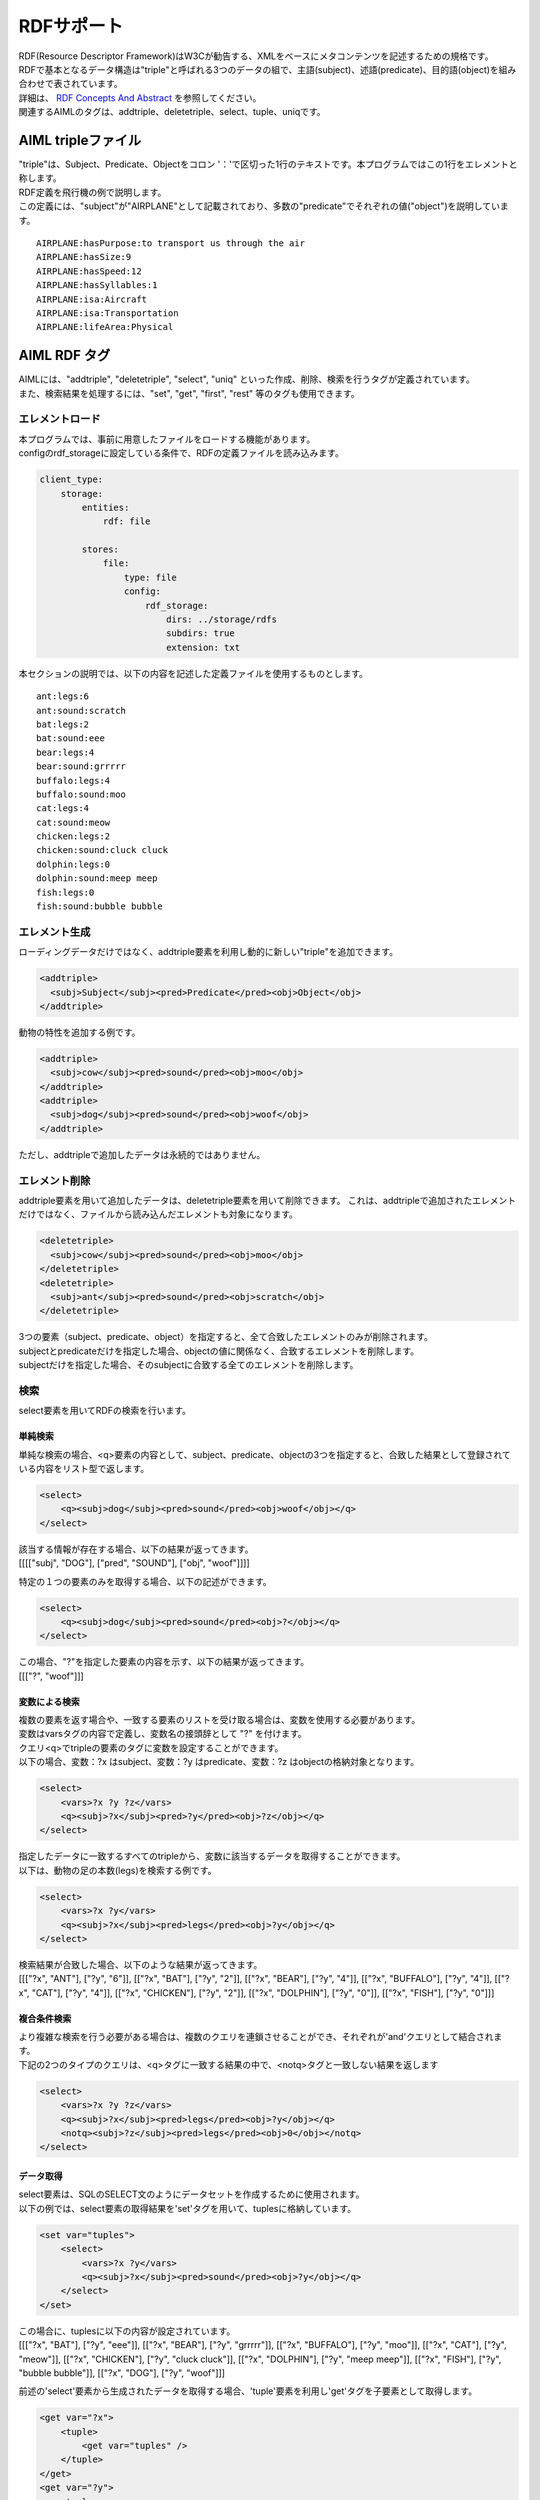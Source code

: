 RDFサポート
===========================================

| RDF(Resource Descriptor Framework)はW3Cが勧告する、XMLをベースにメタコンテンツを記述するための規格です。
| RDFで基本となるデータ構造は"triple"と呼ばれる3つのデータの組で、主語(subject)、述語(predicate)、目的語(object)を組み合わせで表されています。
| 詳細は、 `RDF Concepts And Abstract <https://www.w3.org/TR/2004/REC-rdf-concepts-20040210/>`__ を参照してください。


| 関連するAIMLのタグは、addtriple、deletetriple、select、tuple、uniqです。



AIML tripleファイル
----------------------------------------

| "triple"は、Subject、Predicate、Objectをコロン '：'で区切った1行のテキストです。本プログラムではこの1行をエレメントと称します。
| RDF定義を飛行機の例で説明します。
| この定義には、"subject"が"AIRPLANE"として記載されており、多数の"predicate"でそれぞれの値("object")を説明しています。

::

   AIRPLANE:hasPurpose:to transport us through the air
   AIRPLANE:hasSize:9
   AIRPLANE:hasSpeed:12
   AIRPLANE:hasSyllables:1
   AIRPLANE:isa:Aircraft
   AIRPLANE:isa:Transportation
   AIRPLANE:lifeArea:Physical

AIML RDF タグ
----------------------------------------

| AIMLには、"addtriple", "deletetriple", "select", "uniq" といった作成、削除、検索を行うタグが定義されています。
| また、検索結果を処理するには、"set", "get", "first", "rest" 等のタグも使用できます。

エレメントロード
~~~~~~~~~~~~~~~~~~~~~~~~~~~~~~~~~~~~~~~~

| 本プログラムでは、事前に用意したファイルをロードする機能があります。
| configのrdf_storageに設定している条件で、RDFの定義ファイルを読み込みます。

.. code:: yaml

    client_type:
        storage:
            entities:
                rdf: file

            stores:
                file:
                    type: file
                    config:
                        rdf_storage:
                            dirs: ../storage/rdfs
                            subdirs: true
                            extension: txt

本セクションの説明では、以下の内容を記述した定義ファイルを使用するものとします。

::

   ant:legs:6
   ant:sound:scratch
   bat:legs:2
   bat:sound:eee
   bear:legs:4
   bear:sound:grrrrr
   buffalo:legs:4
   buffalo:sound:moo
   cat:legs:4
   cat:sound:meow
   chicken:legs:2
   chicken:sound:cluck cluck
   dolphin:legs:0
   dolphin:sound:meep meep
   fish:legs:0
   fish:sound:bubble bubble

エレメント生成
~~~~~~~~~~~~~~~~~~~~~~~~~~~~~~~~~~~~~~~~

ローディングデータだけではなく、addtriple要素を利用し動的に新しい"triple"を追加できます。

.. code:: xml

   <addtriple>
     <subj>Subject</subj><pred>Predicate</pred><obj>Object</obj>
   </addtriple>

動物の特性を追加する例です。

.. code:: xml

   <addtriple>
     <subj>cow</subj><pred>sound</pred><obj>moo</obj>
   </addtriple>
   <addtriple>
     <subj>dog</subj><pred>sound</pred><obj>woof</obj>
   </addtriple>

ただし、addtripleで追加したデータは永続的ではありません。

エレメント削除
~~~~~~~~~~~~~~~~~~~~~~~~~~~~~~~~~~~~~~~~

addtriple要素を用いて追加したデータは、deletetriple要素を用いて削除できます。
これは、addtripleで追加されたエレメントだけではなく、ファイルから読み込んだエレメントも対象になります。

.. code:: xml

   <deletetriple>
     <subj>cow</subj><pred>sound</pred><obj>moo</obj>
   </deletetriple>
   <deletetriple>
     <subj>ant</subj><pred>sound</pred><obj>scratch</obj>
   </deletetriple>

| 3つの要素（subject、predicate、object）を指定すると、全て合致したエレメントのみが削除されます。
| subjectとpredicateだけを指定した場合、objectの値に関係なく、合致するエレメントを削除します。
| subjectだけを指定した場合、そのsubjectに合致する全てのエレメントを削除します。

検索
~~~~~~~~~~~~~~~~~~~~~~~~~~~~~~~~~~~~~~~~
select要素を用いてRDFの検索を行います。

単純検索
^^^^^^^^^^^^^^^^^^^^^^^^^^^^^^^^^^^^^^^^

単純な検索の場合、<q>要素の内容として、subject、predicate、objectの3つを指定すると、合致した結果として登録されている内容をリスト型で返します。

.. code:: xml

   <select>
       <q><subj>dog</subj><pred>sound</pred><obj>woof</obj></q>
   </select>

| 該当する情報が存在する場合、以下の結果が返ってきます。
| [[[["subj", "DOG"], ["pred", "SOUND"], ["obj", "woof"]]]]

特定の１つの要素のみを取得する場合、以下の記述ができます。

.. code:: xml

   <select>
       <q><subj>dog</subj><pred>sound</pred><obj>?</obj></q>
   </select>

| この場合、"?"を指定した要素の内容を示す、以下の結果が返ってきます。
| [[["?", "woof"]]]

変数による検索
^^^^^^^^^^^^^^^^^^^^^^^^^^^^^^^^^^^^^^^^

| 複数の要素を返す場合や、一致する要素のリストを受け取る場合は、変数を使用する必要があります。
| 変数はvarsタグの内容で定義し、変数名の接頭辞として "?" を付けます。
| クエリ<q>でtripleの要素のタグに変数を設定することができます。
| 以下の場合、変数：?x はsubject、変数：?y はpredicate、変数：?z はobjectの格納対象となります。

.. code:: xml

   <select>
       <vars>?x ?y ?z</vars>
       <q><subj>?x</subj><pred>?y</pred><obj>?z</obj></q>
   </select>

| 指定したデータに一致するすべてのtripleから、変数に該当するデータを取得することができます。
| 以下は、動物の足の本数(legs)を検索する例です。

.. code:: xml

   <select>
       <vars>?x ?y</vars>
       <q><subj>?x</subj><pred>legs</pred><obj>?y</obj></q>
   </select>

| 検索結果が合致した場合、以下のような結果が返ってきます。
| [[["?x", "ANT"], ["?y", "6"]], [["?x", "BAT"], ["?y", "2"]], [["?x", "BEAR"], ["?y", "4"]], [["?x", "BUFFALO"], ["?y", "4"]], [["?x", "CAT"], ["?y", "4"]], [["?x", "CHICKEN"], ["?y", "2"]], [["?x", "DOLPHIN"], ["?y", "0"]], [["?x", "FISH"], ["?y", "0"]]]

複合条件検索
^^^^^^^^^^^^^^^^^^^^^^^^^^^^^^^^^^^^^^^^

| より複雑な検索を行う必要がある場合は、複数のクエリを連鎖させることができ、それぞれが'and'クエリとして結合されます。
| 下記の2つのタイプのクエリは、<q>タグに一致する結果の中で、<notq>タグと一致しない結果を返します

.. code:: xml

   <select>
       <vars>?x ?y ?z</vars>
       <q><subj>?x</subj><pred>legs</pred><obj>?y</obj></q>
       <notq><subj>?z</subj><pred>legs</pred><obj>0</obj></notq>
   </select>




データ取得
^^^^^^^^^^^^^^^^^^^^^^^^^^^^^^^^^^^^^^^^

| select要素は、SQLのSELECT文のようにデータセットを作成するために使用されます。
| 以下の例では、select要素の取得結果を'set'タグを用いて、tuplesに格納しています。

.. code:: xml

   <set var="tuples">
       <select>
           <vars>?x ?y</vars>
           <q><subj>?x</subj><pred>sound</pred><obj>?y</obj></q>
       </select>
   </set>

| この場合に、tuplesに以下の内容が設定されています。
| [[["?x", "BAT"], ["?y", "eee"]], [["?x", "BEAR"], ["?y", "grrrrr"]], [["?x", "BUFFALO"], ["?y", "moo"]], [["?x", "CAT"], ["?y", "meow"]], [["?x", "CHICKEN"], ["?y", "cluck cluck"]], [["?x", "DOLPHIN"], ["?y", "meep meep"]], [["?x", "FISH"], ["?y", "bubble bubble"]], [["?x", "DOG"], ["?y", "woof"]]]

前述の'select'要素から生成されたデータを取得する場合、'tuple'要素を利用し'get'タグを子要素として取得します。

.. code:: xml

   <get var="?x">
       <tuple>
           <get var="tuples" />
       </tuple>
   </get>
   <get var="?y">
       <tuple>
           <get var="tuples" />
       </tuple>
   </get>

| この例の場合、getの'var'アトリビュートに、select要素で指定した変数 "?x" を指定しています。
| 次に、tupleタグで、select要素の結果を格納した"tuples"(リストオブジェクト)を指定することで、"tuples"の中から、変数 "?x" に該当するデータが取得できます。
| 結果として、変数 "?x" からは以下の内容が取得できます。
| BAT BEAR BUFFALO CAT CHICKEN DOLPHIN FISH DOG
| 同様に、変数 "?y" からは以下の内容が取得できます。
| eee grrrrr moo meow cluck cluck meep meep bubble bubble woof

また、"tuples"に対して、firstタグ、restタグを利用することで、以下の様に部分的な結果を取得することもできます。

.. code:: xml

   <get var="?x">
       <tuple>
           <first><get var="tuples" /></first>
       </tuple>
   </get>
   <get var="?y">
       <tuple>
           <rest><get var="tuples" /></rest>
       </tuple>
   </get>

| 結果として、firstタグ(先頭データ取得)で、変数 "?x" から取得した値は以下になります。
| BAT

| 同様に、restタグ(先頭以外のデータ取得)で、変数 "?y" から取得した値は以下になります。
| grrrrr moo meow cluck cluck meep meep bubble bubble woof
